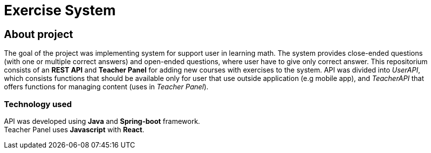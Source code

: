 = Exercise System

== About project

The goal of the project was implementing system for support user in learning math. The system provides close-ended questions (with one or multiple correct answers) and open-ended questions, where user have to give only correct answer. This repositorium consists of an *REST API* and *Teacher Panel* for adding new courses with exercises to the system. API was divided into _UserAPI_, which consists functions that should be available only for user that use outside application (e.g mobile app), and _TeacherAPI_ that offers functions for managing content (uses in _Teacher Panel_).

=== Technology used
API was developed using *Java* and *Spring-boot* framework. +
Teacher Panel uses *Javascript* with *React*.

